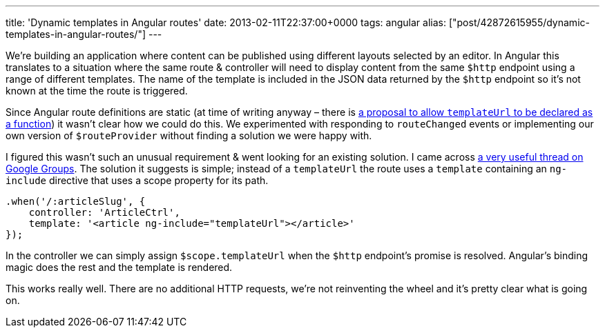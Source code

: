 ---
title: 'Dynamic templates in Angular routes'
date: 2013-02-11T22:37:00+0000
tags: angular
alias: ["post/42872615955/dynamic-templates-in-angular-routes/"]
---

We're building an application where content can be published using different layouts selected by an editor. In Angular this translates to a situation where the same route & controller will need to display content from the same `$http` endpoint using a range of different templates. The name of the template is included in the JSON data returned by the `$http` endpoint so it's not known at the time the route is triggered.

Since Angular route definitions are static (at time of writing anyway – there is https://github.com/angular/angular.js/pull/1524[a proposal to allow `templateUrl` to be declared as a function]) it wasn't clear how we could do this. We experimented with responding to `routeChanged` events or implementing our own version of `$routeProvider` without finding a solution we were happy with.

I figured this wasn't such an unusual requirement & went looking for an existing solution. I came across https://groups.google.com/forum/m/?fromgroups#!topic/angular/YXmGKO7bz3Q[a very useful thread on Google Groups]. The solution it suggests is simple; instead of a `templateUrl` the route uses a `template` containing an `ng-include` directive that uses a scope property for its path.

[source,javascript]
------------------------------------------------------------
.when('/:articleSlug', {
    controller: 'ArticleCtrl',
    template: '<article ng-include="templateUrl"></article>'
});
------------------------------------------------------------

In the controller we can simply assign `$scope.templateUrl` when the `$http` endpoint's promise is resolved. Angular's binding magic does the rest and the template is rendered.

This works really well. There are no additional HTTP requests, we're not reinventing the wheel and it's pretty clear what is going on.
